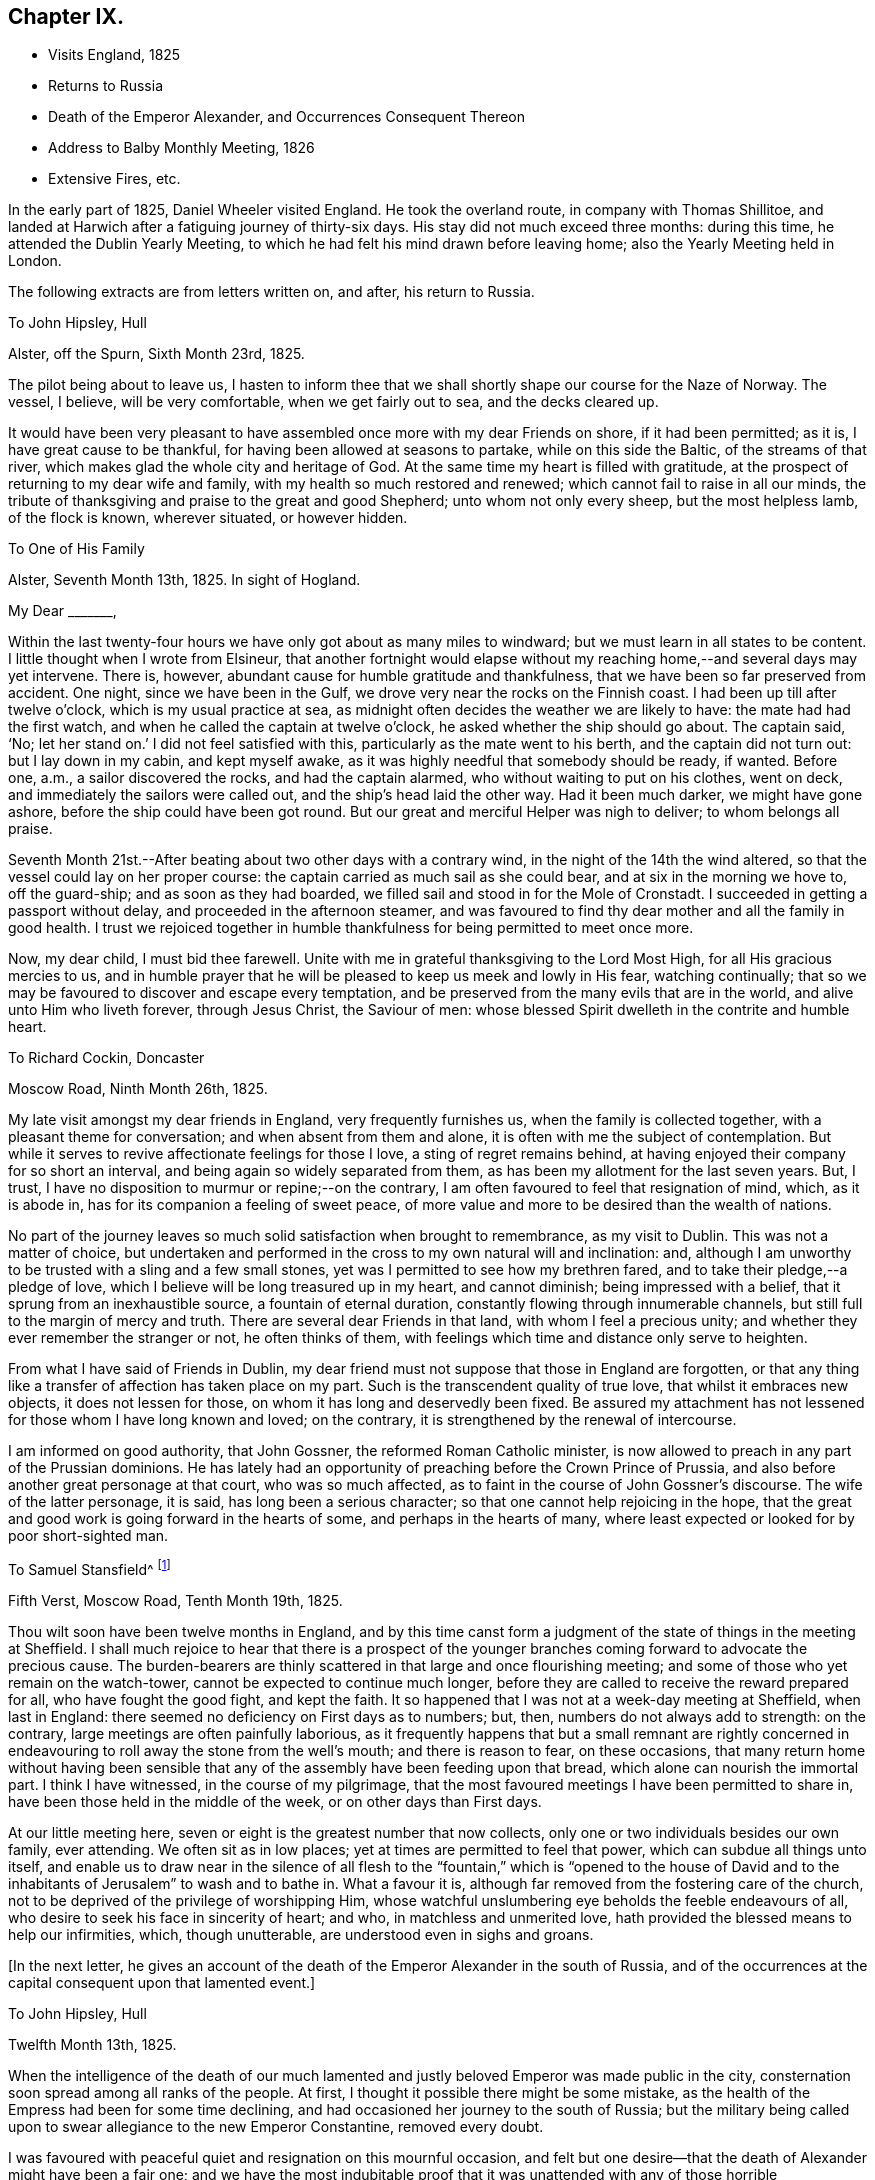 == Chapter IX.

[.chapter-synopsis]
* Visits England, 1825
* Returns to Russia
* Death of the Emperor Alexander, and Occurrences Consequent Thereon
* Address to Balby Monthly Meeting, 1826
* Extensive Fires, etc.

In the early part of 1825, Daniel Wheeler visited England.
He took the overland route, in company with Thomas Shillitoe,
and landed at Harwich after a fatiguing journey of thirty-six days.
His stay did not much exceed three months: during this time,
he attended the Dublin Yearly Meeting,
to which he had felt his mind drawn before leaving home;
also the Yearly Meeting held in London.

The following extracts are from letters written on, and after, his return to Russia.

[.embedded-content-document.letter]
--

[.letter-heading]
To John Hipsley, Hull

[.signed-section-context-open]
Alster, off the Spurn, Sixth Month 23rd, 1825.

The pilot being about to leave us,
I hasten to inform thee that we shall shortly shape our course for the Naze of Norway.
The vessel, I believe, will be very comfortable, when we get fairly out to sea,
and the decks cleared up.

It would have been very pleasant to have assembled once
more with my dear Friends on shore,
if it had been permitted; as it is, I have great cause to be thankful,
for having been allowed at seasons to partake, while on this side the Baltic,
of the streams of that river, which makes glad the whole city and heritage of God.
At the same time my heart is filled with gratitude,
at the prospect of returning to my dear wife and family,
with my health so much restored and renewed; which cannot fail to raise in all our minds,
the tribute of thanksgiving and praise to the great and good Shepherd;
unto whom not only every sheep, but the most helpless lamb, of the flock is known,
wherever situated, or however hidden.

--

[.embedded-content-document.letter]
--

[.letter-heading]
To One of His Family

[.signed-section-context-open]
Alster, Seventh Month 13th, 1825. In sight of Hogland.

[.salutation]
My Dear +++_______+++,

Within the last twenty-four hours we have only got about as many miles to windward;
but we must learn in all states to be content.
I little thought when I wrote from Elsineur,
that another fortnight would elapse without my reaching
home,--and several days may yet intervene.
There is, however, abundant cause for humble gratitude and thankfulness,
that we have been so far preserved from accident.
One night, since we have been in the Gulf,
we drove very near the rocks on the Finnish coast.
I had been up till after twelve o`'clock, which is my usual practice at sea,
as midnight often decides the weather we are likely to have:
the mate had had the first watch, and when he called the captain at twelve o`'clock,
he asked whether the ship should go about.
The captain said, '`No; let her stand on.`' I did not feel satisfied with this,
particularly as the mate went to his berth, and the captain did not turn out:
but I lay down in my cabin, and kept myself awake,
as it was highly needful that somebody should be ready, if wanted.
Before one, a.m., a sailor discovered the rocks, and had the captain alarmed,
who without waiting to put on his clothes, went on deck,
and immediately the sailors were called out, and the ship`'s head laid the other way.
Had it been much darker, we might have gone ashore,
before the ship could have been got round.
But our great and merciful Helper was nigh to deliver; to whom belongs all praise.

Seventh Month 21st.--After beating about two other days with a contrary wind,
in the night of the 14th the wind altered,
so that the vessel could lay on her proper course:
the captain carried as much sail as she could bear, and at six in the morning we hove to,
off the guard-ship; and as soon as they had boarded,
we filled sail and stood in for the Mole of Cronstadt.
I succeeded in getting a passport without delay, and proceeded in the afternoon steamer,
and was favoured to find thy dear mother and all the family in good health.
I trust we rejoiced together in humble thankfulness for being permitted to meet once more.

Now, my dear child, I must bid thee farewell.
Unite with me in grateful thanksgiving to the Lord Most High,
for all His gracious mercies to us,
and in humble prayer that he will be pleased to keep us meek and lowly in His fear,
watching continually; that so we may be favoured to discover and escape every temptation,
and be preserved from the many evils that are in the world,
and alive unto Him who liveth forever, through Jesus Christ, the Saviour of men:
whose blessed Spirit dwelleth in the contrite and humble heart.

--

[.embedded-content-document.letter]
--

[.letter-heading]
To Richard Cockin, Doncaster

[.signed-section-context-open]
Moscow Road, Ninth Month 26th, 1825.

My late visit amongst my dear friends in England, very frequently furnishes us,
when the family is collected together, with a pleasant theme for conversation;
and when absent from them and alone, it is often with me the subject of contemplation.
But while it serves to revive affectionate feelings for those I love,
a sting of regret remains behind,
at having enjoyed their company for so short an interval,
and being again so widely separated from them,
as has been my allotment for the last seven years.
But, I trust, I have no disposition to murmur or repine;--on the contrary,
I am often favoured to feel that resignation of mind, which, as it is abode in,
has for its companion a feeling of sweet peace,
of more value and more to be desired than the wealth of nations.

No part of the journey leaves so much solid satisfaction when brought to remembrance,
as my visit to Dublin.
This was not a matter of choice,
but undertaken and performed in the cross to my own natural will and inclination: and,
although I am unworthy to be trusted with a sling and a few small stones,
yet was I permitted to see how my brethren fared,
and to take their pledge,--a pledge of love,
which I believe will be long treasured up in my heart, and cannot diminish;
being impressed with a belief, that it sprung from an inexhaustible source,
a fountain of eternal duration, constantly flowing through innumerable channels,
but still full to the margin of mercy and truth.
There are several dear Friends in that land, with whom I feel a precious unity;
and whether they ever remember the stranger or not, he often thinks of them,
with feelings which time and distance only serve to heighten.

From what I have said of Friends in Dublin,
my dear friend must not suppose that those in England are forgotten,
or that any thing like a transfer of affection has taken place on my part.
Such is the transcendent quality of true love, that whilst it embraces new objects,
it does not lessen for those, on whom it has long and deservedly been fixed.
Be assured my attachment has not lessened for those whom I have long known and loved;
on the contrary, it is strengthened by the renewal of intercourse.

I am informed on good authority, that John Gossner, the reformed Roman Catholic minister,
is now allowed to preach in any part of the Prussian dominions.
He has lately had an opportunity of preaching before the Crown Prince of Prussia,
and also before another great personage at that court, who was so much affected,
as to faint in the course of John Gossner`'s discourse.
The wife of the latter personage, it is said, has long been a serious character;
so that one cannot help rejoicing in the hope,
that the great and good work is going forward in the hearts of some,
and perhaps in the hearts of many,
where least expected or looked for by poor short-sighted man.

--

[.embedded-content-document.letter]
--

[.letter-heading]
To Samuel Stansfield^
footnote:[Samuel Stansfield had resided some years in Petersburg,
and been a constant attender of the little gathering at Daniel Wheeler`'s house.]

[.signed-section-context-open]
Fifth Verst, Moscow Road, Tenth Month 19th, 1825.

Thou wilt soon have been twelve months in England,
and by this time canst form a judgment of the
state of things in the meeting at Sheffield.
I shall much rejoice to hear that there is a prospect of the
younger branches coming forward to advocate the precious cause.
The burden-bearers are thinly scattered in that large and once flourishing meeting;
and some of those who yet remain on the watch-tower,
cannot be expected to continue much longer,
before they are called to receive the reward prepared for all,
who have fought the good fight, and kept the faith.
It so happened that I was not at a week-day meeting at Sheffield, when last in England:
there seemed no deficiency on First days as to numbers; but, then,
numbers do not always add to strength: on the contrary,
large meetings are often painfully laborious,
as it frequently happens that but a small remnant are rightly concerned in
endeavouring to roll away the stone from the well`'s mouth;
and there is reason to fear, on these occasions,
that many return home without having been sensible that
any of the assembly have been feeding upon that bread,
which alone can nourish the immortal part.
I think I have witnessed, in the course of my pilgrimage,
that the most favoured meetings I have been permitted to share in,
have been those held in the middle of the week, or on other days than First days.

At our little meeting here, seven or eight is the greatest number that now collects,
only one or two individuals besides our own family, ever attending.
We often sit as in low places; yet at times are permitted to feel that power,
which can subdue all things unto itself,
and enable us to draw near in the silence of all flesh to the
"`fountain,`" which is "`opened to the house of David and to
the inhabitants of Jerusalem`" to wash and to bathe in.
What a favour it is, although far removed from the fostering care of the church,
not to be deprived of the privilege of worshipping Him,
whose watchful unslumbering eye beholds the feeble endeavours of all,
who desire to seek his face in sincerity of heart; and who,
in matchless and unmerited love, hath provided the blessed means to help our infirmities,
which, though unutterable, are understood even in sighs and groans.

--

[.offset]
+++[+++In the next letter,
he gives an account of the death of the Emperor Alexander in the south of Russia,
and of the occurrences at the capital consequent upon that lamented event.]

[.embedded-content-document.letter]
--

[.letter-heading]
To John Hipsley, Hull

[.signed-section-context-open]
Twelfth Month 13th, 1825.

When the intelligence of the death of our much lamented
and justly beloved Emperor was made public in the city,
consternation soon spread among all ranks of the people.
At first, I thought it possible there might be some mistake,
as the health of the Empress had been for some time declining,
and had occasioned her journey to the south of Russia;
but the military being called upon to swear allegiance to the new Emperor Constantine,
removed every doubt.

I was favoured with peaceful quiet and resignation on this mournful occasion,
and felt but one desire--that the death of Alexander might have been a fair one;
and we have the most indubitable proof that it was
unattended with any of those horrible circumstances,
which, in some instances,
have terminated the existence of the crowned heads of this country.
I have often put up a feeble petition that the hand of
violence might never be permitted to touch him;
and although I cannot help deploring, with the many millions of Russia,
the loss of such a man,--yet a secret joy triumphs over every selfish feeling,
and raises in my heart a tribute of gratitude and praise to the great Preserver of men,
who hath been graciously pleased to remove him in so remarkable a manner,
from this scene of conflict and trouble.
We could scarcely have desired more than has been given:
I believe it has been the lot of few monarchs to end their days,
whilst in the meridian of power, in a retreat so quiet,
and so distant from all the pageantry of a court: it may be said,
that he died in the bosom of his family.
It appears, for the first two or three days of his indisposition,
that he considered it of no importance,
and could not be prevailed upon to take any medicine,--
he had a great aversion to medicine at all times.
It is thought by some here, that if he had taken timely precaution of this kind,
the fever, which is very prevalent in that part of the country, might have been kept off:
it is probable, its effects might have been less violent,
and its progress impeded in some degree;
but we learn from those who are acquainted with that neighbourhood,
that strangers seldom if ever escape an attack of it, and it is often fatal to them.
The climate immediately round Taganrog, where the Emperor died,
is considered very healthy; but at a very short distance from it,
it is considered quite the reverse;
and it seems that Alexander had been beyond the healthy boundary,
and had taken cold on the south coast.

It is very consoling to find, that his mind was so peaceful, as appears,
when he was persuaded to take what is called the sacrament:
it is probable that delirium came on afterwards,
but towards the last he was perfectly sensible.
On the morning of his death, the sun broke through the clouds, and shone into his room;
when he remarked,
'`how beautiful the weather is`'--and the manner in which he
committed the Empress to the care of Prince Volchonsky,
his faithful adjutant, although done without the assistance of words,
plainly shows that he was collected, though deprived of speech.

From concurring circumstances of late date,
my hope is greatly strengthened that he has exchanged an earthly crown for one immortal,
that will never fade away.
He had reigned about four months less than twenty-five years.
The Russians say he was too mild, and too good for them.

I enclose some translations of letters relating to the illness and death of the Emperor.
The two first are from the Empress Elizabeth.
Some of the expressions in them are not just such as we should use,
but we must make allowances, for education.
They were written to the Empress Dowager.^
footnote:[See Appendix A.]

This event will naturally bring about many changes.
I have endeavoured to look round as to myself and family,
but all is at present enveloped as in a cloud.
Everything here has been conducted quietly.
The army have all sworn allegiance to Constantine.

First Month 1st, 1826.--Before finishing my letter,
another proof of the uncertainty of all human affairs is handed to us.
I shall insert the copy of a letter I received the day after the foregoing was written.

--

[.embedded-content-document.letter]
--

[.signed-section-context-open]
St. Petersburg, December 14th, 1825.

Little did I think of giving you today such weighty news,
as that of an accession to the throne of the Emperor Nicholas, who is proclaimed today;
and we are going to take the accustomed oaths,
as the Grand Duke Constantine has entirely renounced the crown.
I have not read the manifesto; but those who have seen it say, that amongst other things,
the Emperor tells the nation, that he will reign as his brother did;
and that his reign will be only a continuation
of his brother`'s. The Minister of the Interior,
whom I saw this moment, says that the Emperor has verbally assured them of the same.
Let God`'s will be done on earth, as it is in heaven.
Wishing you well, I am

[.signed-section-closing]
Most sincerely yours.

--

This letter I received about two, p.m.:--before five o`'clock,
the scene was entirely changed, and rebellion most artfully contrived,
had thrown off the mask.
As the army about us had most willingly declared for Constantine, only ten days before,
some hesitation in several regiments became visible.
This moment seemed favourable for the wishes of
some who were aiming at a general overthrow;
and they artfully spread a report among the troops,
that Constantine was only two hundred versts from hence,
but was prevented from coming forward;
and that the newly declared Emperor was only an usurper.
This had the effect of drawing several large bodies of troops into the snare;
and I believe many of these poor fellows considered they were
only acting faithfully to the oath they had so recently taken:
it was very evident they had no pre-concerted design against the government.
However, an armed force collected in the neighbourhood of the Senate House,
and were joined by a number not in military garb, and a mob of intoxicated rabble,
who had been stirred up to act on the occasion.
In vain did the new Emperor send to them,
to endeavour to persuade them to peace and quietness.
At last, the military governor, an old soldier and a popular character,
went to harangue them; and might probably have prevailed,
but the real plotters amongst them, fearing the soldiers would become reasonable,
had the audacity to fire upon him.
This poor Count Myloradovitch, who had been unhurt, it is said,
in thirty-four engagements, was now mortally wounded.
He rode off towards the Emperor, but soon fell upon his horse`'s neck:
he was carried home in a sledge, and died in the night.

This circumstance led to a dreadful carnage.
The Emperor was very unwilling to resort to force,
and at first a volley of blank cartridges was fired;
but this only causing the rebels to advance,
a fire of grape shot was opened upon them with terrible effect,
followed by a charge of cavalry.
As most of the rebels who were able fled towards the river,
the cannon were pointed in that direction;
and the Academy of Arts on the other side of the river was struck with the shot.
The carnage in the neighbourhood of the Senate House was dreadful,
but all was cleared away before morning, except the blood upon the snow,
which bore testimony to the great slaughter of the preceding day.
We cannot ascertain the number of poor creatures
who were thus hurried into another world;
it is believed, however, that several hundreds perished.
The city barriers were immediately closed, and no person allowed to leave the city,
in order to secure all those implicated in this diabolical plot:
the fort is full of prisoners.

My feelings on this night were such, as no one need or would envy,
except perhaps some of the wounded who were groaning in agony, exposed to the frost.
The night was long and dark enough; but we were favoured to pass through it,
without the slightest molestation, in quietness, and, I trust, in confidence.

The next morning, we found the whole of our neighbourhood patrolled with soldiers.
As it was reasonable to suppose we should not long remain without visitors at our house,
I had a little prepared my dear family for this; and about one o`'clock, p.m.,
a colonel with four other officers and seventy hussars entered our premises.
These poor fellows had been summoned from a distance the day before,
and were stationed on the roads near our house:
they had been twenty-four hours in the frost,
having passed the whole night in scouring the country to pick up the flying rebels.
They were almost famished with hunger and cold.
It was very well they came to us, as there was no other house in their whole range,
that could have provided food for both men and horses.
They behaved with great civility and thankfulness for their wants being supplied:
they had only a confused idea of Friends,
and inquired whether we came from England or Pennsylvania.
There was only one line of conduct for us to pursue in this situation of affairs;
as it was difficult for us to come at the truth,
whether these men were confederates in the plot, or faithful adherents to the government.
If the government had really been overthrown,
we should not have fared any better for having entertained a loyalist party; and,
on the other hand, if these men had been accomplices in the plot,
we might have been censured by the government.
In either case, we could do no less than relieve the great distress they were in:
and we have every reason to believe, they were true to the government,
as they talked amongst themselves very freely on the subject of the revolt in French,
which they supposed none of my family understood.
They had not been more than two hours with us,
when the appearance of a Cossack riding in haste along the high road,
caused their speedy departure.
We had no further visit,
although the roads were patrolled for several days and nights afterwards.

Thus we have abundant cause to bow in reverent and humble gratitude,
to the God and Father of our Lord Jesus Christ, for mercies innumerable,
and blessings which have from time to time been graciously showered upon us,
far beyond what we can ask or think.
In the midst of a convulsion which has caused such a waste of life,
and which will in a few days terminate the existence of
others only waiting to receive their doom,--and which,
from its extent,
must prove the ruin of thousands who have been
implicated and connected with the rebellion,
we have been permitted to remain undisturbed,
and almost as if nothing had happened;--favoured with resignation and peace of mind,
and supported and comforted beyond the reach of fear.
What can we render in return for such unmerited
favours? In this there is just cause to fear,
lest we should fall short in gratitude and humility of heart; and on this account,
I believe, I daily fear, and daily feel the necessity of prayer,
and am fully persuaded that I stand in need of the prayers of my dear friends in England,
that I may be preserved in watchfulness and faithfulness unto Him,
whose wondrous mercy has never been withheld,
from the days of my youth unto the present hour.^
footnote:[See Appendix B.]

[.embedded-content-document.epistle]
--

[.letter-heading]
To Balby Monthly Meeting

[.signed-section-context-open]
First Month 19th, 1826, O. S.

[.salutation]
Dear Friends,

In forwarding the annexed answers to the queries at this time,
my heart is bowed down under a sense of the continued lovingkindness of the Lord,
and my own unworthiness to partake of the least of all His tender mercies:
yet I have abundant and renewed cause, to exalt His great and ever excellent name,
and to commemorate His wonderful works to the children of men.
"`Who can declare the mighty acts of the Lord?
Who can show forth all His praise?`" Truly,
in vain would such an attempt be on my part; but duty, gratitude,
and humble admiration prompt me to acknowledge His might, to magnify His power,
and to celebrate His praise, who hath been graciously pleased,
in unmerited compassion and mercy,
to preserve us in peaceful quiet and resignation of mind, beyond the reach of any fear,
except the fear of Him,--at a period replete
with events unusually affecting and appalling,
which have swept many away from this stage of existence, as in a moment,
and plunged thousands into inconceivable anxiety and fearful suspense.
Blessing, and glory, and wisdom, and thanksgiving, and honour, and power, and might,
be ascribed unto Him, who sitteth King forever,--by all those who live in His fear,
and place their trust and confidence in Him.

And now, my beloved friends,
in a feeling of that love which would gather all to blessedness,
my soul salutes you once again; desiring for all, as for myself,
an establishment on the everlasting foundation, even Jesus Christ,
by and through the revelation of his Holy Spirit, in the secret of every soul.

Although deplorably deficient in this important knowledge,
which I daily feel and daily mourn on my own account;
yet I am fully and awfully persuaded,
that nothing short of this inestimable treasure can
purify from every defilement of flesh and spirit,
and can restore again that heavenly image, defaced and lost by sin and transgression,
in which man was originally created.
Nothing but this can reconcile the trembling soul to God.
Conscious of its own sad need,
my longing heart most ardently desires that all mankind
were brought to feel the force of this great truth,
and to behold its vast importance in the same unflattering mirror which presents it;
but without the same lamentable cause, which makes it doubly precious in my view.
Strong is the desire I feel for myself,
and for every member of our highly professing and highly favoured Society,
that we may so sanctify the Lord God in our hearts,
as to be ready always to give an answer to every man
that asketh a reason of the hope that is in us,
from sensible conviction, with meekness and fear--not from traditional report,
nor from education; nor like those of old,
who were such strangers to the Lord of life and glory,
that "`some said he was John the Baptist, some Elias, and others Jeremias,
or one of the prophets;`" but from the same living and eternal source,
that enabled Simon Peter to say,--"`Thou art the Christ, the Son of the living God.
Jesus said unto him,--Blessed art thou Simon Barjona,
for flesh and blood hath not revealed it unto thee, but my Father which is in heaven:
and I say also unto thee,`" continued our gracious Lord,--"`thou art Peter;
and upon this rock I will build my church,
and the gates of hell shall not prevail against it.`"

If what I have written has the effect of awakening in any of my dear
friends a serious consideration of this important subject,
such as are building upon the immutable rock will not be discouraged or dismayed,
but rather strengthened and confirmed in the hope of a sure and eternal reward.
And should there be any who have neglected to examine the foundation
on which the hope of their everlasting happiness is laid,
let me warn these in the tenderest manner no longer to delay,
not only to enter into a heartfelt inquiry,
but to begin an earnest search,--if happily they
may find the chief and precious corner stone,
elect of God,--whilst the day of visitation is mercifully lengthened out;
lest the night approach, when no man can work; and the language of our blessed Lord,
be sorrowfully applicable,--"`if thou hadst known, even thou, in this thy day,
the things which belong unto thy peace; but now they are hid from thine eyes.`"
But seeing the arms of wondrous and boundless mercy are
ever open to receive the returning penitent,
and the grace of our Lord is indeed exceeding abundant,--none need despair,
who are willing to come unto God by him.
It is indeed a "`faithful saying and worthy of all acceptation,
that Jesus Christ came into the world to save sinners; of whom I am chief.`"

In the love of the gospel, I remain your affectionate friend and brother,

[.signed-section-signature]
Daniel Wheeler

--

[.embedded-content-document.letter]
--

[.letter-heading]
To Richard Cockin, Doncaster

[.signed-section-context-open]
Dated about Fifth Month 30th, 1826.

In the first place, I sincerely congratulate thee on the recovery of thy dear wife,
and in the prospect of her being spared to thee and to her friends a little longer.
I am satisfied there is nothing in this scene of conflict and trial worth remaining for,
but that the will of our good and gracious Lord
God should be perfected in us,--excepting also,
the company of our near and dear connections,
to whom we have been long and affectionately attached:
with everything else I could readily shake hands, and bid them a farewell forever;
if but happily in a state of preparation to meet the great and awful event.
On this head, I have many fears, as regards myself,
from a knowledge of my own unworthiness; and I am thoroughly persuaded,
that if an attainment so high should ever be my happy experience,
it must be through the great and unmerited mercy of God in Christ Jesus.

What a change a few months have produced in this country!
The late reigning Empress has only survived her much
lamented husband five months and fifteen days;
she died at Beliof, between Taganrog and Kalouga, about 280 versts south of Moscow.
Her death has been as private, as her life was retired and hidden from the world.
She had arrived at Beliof much exhausted the preceding evening,
and retired to rest pretty soon, and about eleven o`'clock at night became seriously ill.
Her physician was sent for, but from some unaccountable circumstance, could not be found.
On her being informed of this, and that they were about to send off to some distance,
where he was expected to be, she desired them to desist, saying,
'`it is of no consequence.`' She then requested to be left alone;
and nothing further transpired, until three o`'clock in the morning,
when her confidential attendant went softly into her room, to see how she was,
and found to her great astonishment, that nothing remained but the frail tabernacle;
the countenance retained its usual composed and serene appearance,
but the spirit had returned unto God who gave it.
Her many virtues will long live in the memory of those who knew her worth; and,
although she has passed away as one almost unnoticed and unregarded,
yet her memorial is on high, and will never perish.
Her body is expected here about the middle of next month,
and will be laid by the side of her late husband in the Fort.
She had many enemies,
but they were only those whose luxurious habits and vain
inclinations were exposed and restrained by her humble,
simple, and virtuous example.
It may be said, she died generally beloved and regretted, and very deservedly so.
Her decease took place on the 4th of Fifth Month, O. S.

--

[.embedded-content-document.letter]
--

[.letter-heading]
To One Of His Family

[.signed-section-context-open]
Moscow Road, Ninth Month 13th, 1826, O. S.

[.salutation]
My Dear +++_______+++,

I have spent great part of this season on the bogs of Shoosharry,
returning home only on Fourth and Seventh day evenings,
and leaving it again at noon on Fifth, and in the morning on Second days.
I hope that all the drains will be cut before the winter drives us from the work;
but we look for an early winter after so unusually long and hot a summer.
On the 9th instant, we had a frost which froze the water in the drains, and on the 11th,
there was a considerable fall of snow, but it did not lie long.
We have had the advantage of being allowed to burn all the surface rubbish,
moss and brushwood: the large roots are preserved for fuel.
But owing to the uncommon dryness of the season,
we have been unable to burn until lately, for fear of setting the soil itself on fire,
as has been the case in many places around us.
The damage done by fire in the course of the summer is incalculable.
The woods have been on fire for fifty versts together;
in the neighbourhood of Ijora many regiments of soldiers have been employed,
in endeavouring to save the towns and villages:
several of the latter have been destroyed by the devouring element.
At times,
we were alarmed for our own buildings:--in vain
we tried to arrest the progress of the fire,
when at a considerable distance from us; but this could not be done,
as the heat and smoke prevented the people from working when near it;--so
that we were obliged to content ourselves with forming a defence,
in advance of the fire,
at a sufficient distance from the buildings that the flames might not endanger them.
This was done by removing the tree-roots and sods,
in short everything of a combustible nature, from the surface down to the clay,
in the shape of a semicircle, about three-quarters of a mile in length,
to the edge of which the fire actually came.
Even with this precaution, it was necessary to station watchmen,
as the sparks flew over the barrier and set the earth on fire in several places;
and our safety depended on extinguishing these places immediately,
for if they had once gained strength, it would have been impossible to check them,
as every pool in the neighbourhood was dried up
by the long continuance of heat and drought.
For several weeks we were threatened by this formidable enemy;
but were favoured to escape without accident.

Latterly we have had some fine rains,
and have been burning in the fields at every opportunity.
The rubbish is piled up in lines a fathom wide, and nearly the same in height.
The other day, we had upwards of a mile of them on fire at one time,
which made a singular appearance when night came on.

It is very pleasant to us to hear that the coronation
has been attended with great satisfaction,
far more than was expected.
The unexpected appearance of the Grand Duke Constantine at
Moscow seems to have diffused quietness over the whole empire.
The generality of the people had an idea, that it was without his full concurrence,
that his younger brother was proclaimed Emperor.
We have heard from very good authority,
that the first interview between the two brothers was very affecting;
the behaviour of the Emperor was truly amiable and conciliatory,
whilst that of Constantine gave ample proof of a noble and generous mind.

As they rode together through the streets of Moscow on horseback,
the population of the place were witnesses of the cordiality that subsisted between them;
and shouts of joy resounded through the city.
In the course of a day or two, a review of the troops took place.
The army has been most of all dissatisfied, and were generally of the mind,
that Constantine had been forced aside to make way for his brother;
but when the two brothers made their appearance in front of the troops,
these were fully satisfied,
and their shouts of approbation continued an unreasonable length of time.
It is now generally supposed, that things will go on smoothly,
and that every spark of sedition will be extinguished;
the Emperor will begin to feel himself more firmly seated on his throne,
and will doubtless assume a more decided tone of character:
it will soon be seen what he is; from his abilities, much may be expected that is good.
Much blood was shed on his ascension to the throne;
and it is really wonderful how his life was spared,
when surrounded by violent and desperate men.
I most earnestly desire that he may lastingly remember his then humiliating situation,
and may be disposed to keep near to that power,
which so evidently and remarkably directed his steps,
and delivered him from the hands of his enemies.

--

[.embedded-content-document.letter]
--

[.letter-heading]
To Richard Cockin, Doncaster

[.signed-section-context-open]
Twelfth Month 14th, 1826, O. S.

In vain would it be for me,
to attempt to recount the multiplied favours and
blessings that have been showered down upon us,
since I last wrote.
Perhaps,
some might be disposed to think many of these circumstances too trifling to be noticed,
or if noticed at all, only as things which happen in the common course of events.
But upon my mind they make a different impression;
and I cannot but record them as so many additional
instances of the mercy and protecting care of Him,
without whose knowledge a single sparrow cannot fall to the ground.
At the same time, it is only proper that the effect should be more striking with me,
as few others have witnessed so many great deliverances; and none so unworthy,
in my own estimation, as myself.
I know not how it may be with others, who like myself are past the meridian of life,
and in the common course of nature,
cannot look forward to many days in this state of mutability;
but on looking over the actions and transactions in which I
have been engaged in the course of my pilgrimage,
few indeed are to be found,
that can bear examination when brought before
the penetrating and impartial glass of truth,
and which are altogether divested of selfish motives; although perhaps at the time,
when performed,
they may have afforded sufficient satisfaction to feed the creaturely part,
and keep that alive which ought to have been slain.
But what an unspeakable privilege it is,
that none of these things are permitted to pass unnoticed or lie concealed,
but are from time to time brought into remembrance; whereby self may be abased,
and judgment set over the transgressing nature;
which must not only be brought under condemnation, but must actually die in us,
before the lowly and precious seed can live and reign; which delighteth in purity,
and which will, if suffered to rise into dominion, wash, sanctify,
and justify the believing heart,
that is made willing to submit to the precious influence of its power.
Verily, herein is the love of God manifested, "`in the name of the Lord Jesus,
and by the Spirit of our God,`" through the one, great, sinless, spotless offering,
which hath perfected forever them that are sanctified.

I regret it is not in my power to gratify thee
with any information as to our future prospects;
but things remain to the present time in the most clouded uncertainty.
My dear friends and my native land are often the subjects of my thoughts.
Sometimes I cannot help cherishing a hope that I may
once more be permitted to return with my beloved family,
and pitch a tent for a short time among them;
but I find it will not do to dwell much upon what I earnestly desire,
as it has only a tendency to unsettle the mind,
and disrobe it of that peaceful resignation,
which I can thankfully acknowledge is often my favoured portion.

The nature of our employment, and the wide field of labour before our view,
in which at times it appears as if we should be called to assist,
create a feeling of dismay; but again circumstances occur, which for a season,
darken any probability of this being the case: so that which ever way I look,
it is but toiling in vain.
"`He that abideth of old,`" only knows what is in store for us;
and unto Him I commit myself and my all: well knowing from long experience,
that a way can be opened, when perhaps there may be less expectation than at other times.

--
